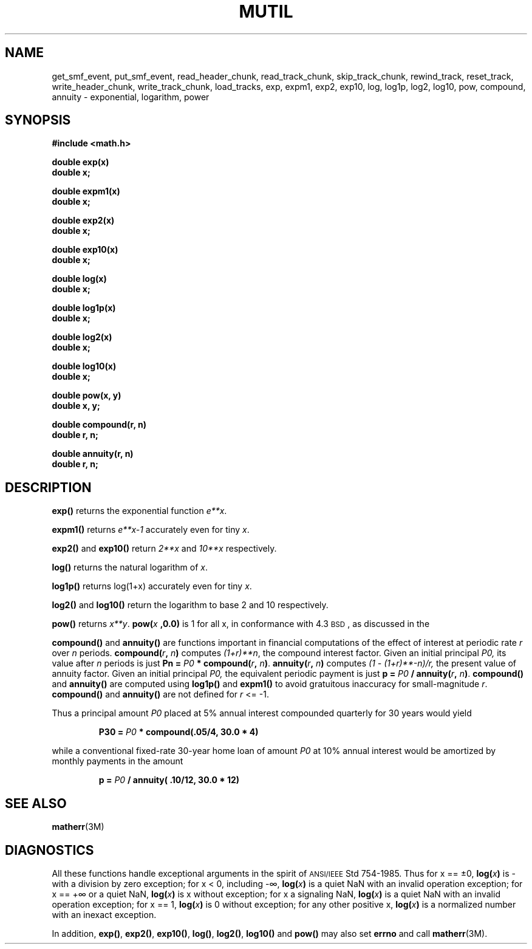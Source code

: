 .TH MUTIL 3 "5  August 1992"
.SH NAME
get_smf_event, put_smf_event, read_header_chunk, read_track_chunk, skip_track_chunk, rewind_track, reset_track, write_header_chunk, write_track_chunk,
load_tracks, 
exp, expm1, exp2, exp10, log, log1p, log2, log10, pow, compound, annuity \- exponential, logarithm, power
.SH SYNOPSIS
.nf
.B #include <math.h>
.LP
.B double exp(x)
.B double x;
.LP
.B double expm1(x)
.B double x;
.LP
.B double exp2(x)
.B double x;
.LP
.B double exp10(x)
.B double x;
.LP
.B double log(x)
.B double x;
.LP
.B double log1p(x)
.B double x;
.LP
.B double log2(x)
.B double x;
.LP
.B double log10(x)
.B double x;
.LP
.B double pow(x, y)
.B double x, y;
.LP
.B double compound(r, n)
.B double r, n;
.LP
.B double annuity(r, n)
.B double r, n;
.fi
.SH DESCRIPTION
.LP
.B exp(\|)
returns the exponential function 
.IR e**x .
.IX  "exp()"  ""  "\fLexp()\fP \(em exponential function"
.IX  "expm1()"  ""  "\fLexpm1()\fP \(em exponential function"
.IX  "exp2()"  ""  "\fLexp2()\fP \(em exponential function"
.IX  "exp10()"  ""  "\fLexp10()\fP \(em exponential function"
.IX  "mathematical functions"  exp()  ""  "\fLexp()\fP \(em exponential"
.IX  "exponential function exp()"  ""  "exponential function \(em \fLexp()\fP"
.LP
.B expm1(\|)
returns
.I e**x\-1
accurately even for tiny
.IR x .
.LP
.B exp2(\|)
and
.B exp10(\|)
return 
.I 2**x 
and 
.I 10**x 
respectively.
.LP
.B log(\|)
returns the natural logarithm of
.IR x .
.IX  "log()"  ""  "\fLlog()\fP \(em natural logarithm"
.IX  "log1p()"  ""  "\fLlog1p()\fP \(em natural logarithm"
.IX  "mathematical functions"  log()  ""  "\fLlog()\fP \(em natural logarithm"
.IX  "natural logarithm log()"  ""   "natural logarithm \(em \fLlog()\fP"
.IX  "logarithm, natural log()"  ""   "logarithm, natural \(em \fLlog()\fP"
.LP
.B log1p(\|)
returns log(1+x) accurately even for tiny
.IR x .
.LP
.B log2(\|)
and
.B log10(\|)
return the logarithm to base 2 and 10 respectively.
.IX  "log2 function"  ""  "\fLlog2\fP \(em logarithm, base 2"
.IX  "mathematical functions"  log2  ""  "\fLlog2\fP \(em logarithm, base 2"
.IX  "logarithm, base 2 log2"  ""  "logarithm, base 2 \(em \fLlog2\fP"
.IX  "log10 function"  ""  "\fLlog10\fP \(em logarithm, base 10"
.IX  "mathematical functions"  log10  ""  "\fLlog10\fP \(em logarithm, base 10"
.IX  "logarithm, base 10 log10"  ""  "logarithm, base 10 \(em \fLlog10\fP"
.LP
.B pow(\|)
returns
.IR  x**y .
.BI pow( x " ,0.0)"
is 1 for all x, in conformance with 4.3\s-1BSD\s0,
as discussed in the
.TX FPOINT .
.IX  "pow function"  ""  "\fLpow\fP \(em raise to power"
.IX  "mathematical functions"  pow  ""  "\fLpow\fP \(em raise to power"
.IX  "power function pow"  ""  "power function \(em \fLpow\fP"
.LP
.B compound(\|)
and 
.B annuity(\|)
are functions important in financial computations of the
effect of interest at periodic rate 
.I r
over
.I n
periods.
.BI compound( r , " n" )
computes 
.IR (1+r)**n , 
the compound interest factor.
Given an initial principal
.I P0, 
its value after
.I n
periods is just
.BI "Pn =" " P0" " * compound(" r\c
.BI , " n" )\c
\&.
.BI annuity( r , " n" )
computes 
.I (1 \- (1+r)**\-n)/r,
the present value of annuity factor.
Given an initial principal
.I P0, 
the equivalent periodic payment is just
.BI "p =" " P0" " / annuity(" r\c
.BI , " n" )\c
\&.
.B compound(\|)
and 
.B annuity(\|)
are computed using 
.B log1p(\|) 
and
.B expm1(\|)
to avoid gratuitous inaccuracy for small-magnitude
.IR r .
.B compound(\|)
and 
.B annuity(\|)
are not defined for 
.I r 
<= \-1.
.LP
Thus a principal amount
.I P0 
placed at 5% annual interest compounded quarterly
for 30 years would yield
.LP
.RS
.nf
.ft B
P30 = \fIP0\fP * compound(.05/4, 30.0 * 4)
.ft
.fi
.RE
.LP
while a conventional fixed-rate 30-year home loan of amount
.I P0
at 10% annual interest
would be amortized by monthly payments in the amount
.LP
.RS
.nf
.ft B
p = \fIP0\fP / annuity( .10/12, 30.0 * 12)
.ft
.fi
.SH "SEE ALSO"
.BR matherr (3M)
.SH DIAGNOSTICS
All these functions handle exceptional arguments in the spirit of
.SM ANSI/IEEE
Std 754-1985.  Thus
for x == \(+-0,
.BI log( x )
is \- with a division by zero exception;
for x < 0, including \-\(if,
.BI log( x )
is a quiet NaN with an invalid operation exception;
for x == +\(if or a quiet NaN,
.BI log( x )
is x without exception;
for x a signaling NaN,
.BI log( x )
is a quiet NaN with an invalid operation exception;
for x == 1,
.BI log( x )
is 0 without exception;
for any other positive x,
.BI log( x )
is a normalized number with an inexact exception.
.LP
In addition,
.BR exp(\|) ,
.BR exp2(\|) ,
.BR exp10(\|) ,
.BR log(\|) ,
.BR log2(\|) ,
.B log10(\|)
and
.B pow(\|)
may also set
.B errno
and call
.BR matherr (3M).
